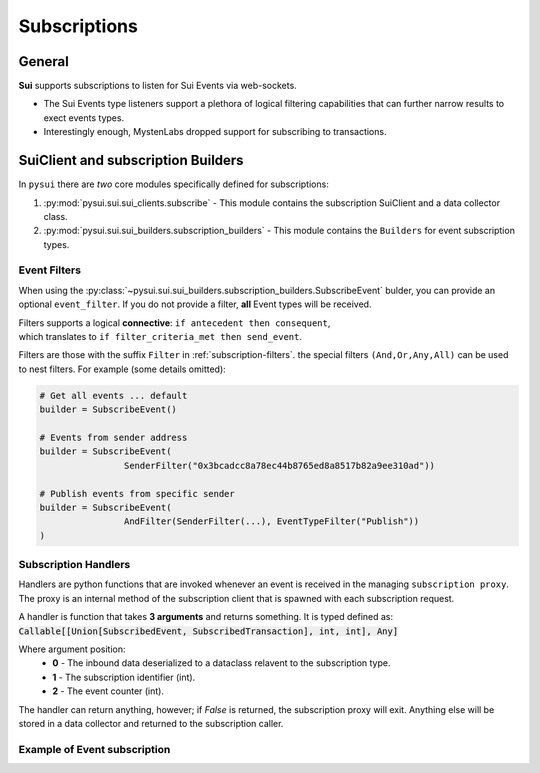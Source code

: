 
Subscriptions
=============

General
-------
**Sui** supports subscriptions to listen for Sui Events via web-sockets.

* The Sui Events type listeners support a plethora of logical filtering capabilities that can further narrow results to exect events types.
* Interestingly enough, MystenLabs dropped support for subscribing to transactions.

SuiClient and subscription Builders
-----------------------------------

In ``pysui`` there are *two* core modules specifically defined for subscriptions:

#. :py:mod:`pysui.sui.sui_clients.subscribe` - This module contains the subscription SuiClient and a data collector class.
#. :py:mod:`pysui.sui.sui_builders.subscription_builders` - This module contains the ``Builders`` for event subscription types.

Event Filters
~~~~~~~~~~~~~

When using the :py:class:`~pysui.sui.sui_builders.subscription_builders.SubscribeEvent` bulder, you can provide an optional ``event_filter``.
If you do not provide a filter, **all** Event types will be received.

| Filters supports a logical **connective**: ``if antecedent then consequent``,
| which translates to ``if filter_criteria_met then send_event``.

Filters are those with the suffix ``Filter`` in :ref:`subscription-filters`. the special filters ``(And,Or,Any,All)`` can be used to
nest filters. For example (some details omitted):

.. code-block:: Python

    # Get all events ... default
    builder = SubscribeEvent()

    # Events from sender address
    builder = SubscribeEvent(
                    SenderFilter("0x3bcadcc8a78ec44b8765ed8a8517b82a9ee310ad"))

    # Publish events from specific sender
    builder = SubscribeEvent(
                    AndFilter(SenderFilter(...), EventTypeFilter("Publish"))
    )

Subscription Handlers
~~~~~~~~~~~~~~~~~~~~~

Handlers are python functions that are invoked whenever an event is received in the managing ``subscription proxy``. The
proxy is an internal method of the subscription client that is spawned with each subscription request.

A handler is function that takes **3 arguments** and returns something. It is typed
defined as: :code:`Callable[[Union[SubscribedEvent, SubscribedTransaction], int, int], Any]`

Where argument position:
    * **0** - The inbound data deserialized to a dataclass relavent to the subscription type.
    * **1** - The subscription identifier (int).
    * **2** - The event counter (int).

The handler can return anything, however; if `False` is returned, the subscription proxy will exit.
Anything else will be stored in a data collector and returned to the subscription caller.

Example of Event subscription
~~~~~~~~~~~~~~~~~~~~~~~~~~~~~
.. code-block:: Python
   :linenos:

    import asyncio
    from pysui.sui.sui_clients.subscribe import SuiClient as async_subscriber
    from pysui.sui.sui_txresults.complex_tx import SubscribedEvent, EventEnvelope
    from pysui.sui.sui_builders.subscription_builders import *

    def event_handler(
        indata: SubscribedEvent,
        subscription_id: int,
        event_counter: int
    ) -> EventEnvelope:
        """Handler captures the move event type for each received."""
        event_parms: SubscribedEventParms = indata.params
        return EventEnvelope = event_parms.result

    # Asynchronous subscriber
    # use default clienti yaml at ~/.sui/sui_config/client.yaml

    client = async_subscriber(SuiConfig.default())

    # Use the explicit Event subscription service passing the
    # handler function and an optional name. A subscription proxy will be created
    # that manages listening on the websocket and delivering a value payload
    # to the handler function

    # Publish events from specific sender
    builder = SubscribeEvent(
                    AndFilter(
                        SenderFilter("0x3bcadcc8a78ec44b8765ed8a8517b82a9ee310ad"),
                        EventTypeFilter("Publish"))
    )

    subscription_result = await client.new_event_subscription(
        builder,
        event_handler, "event_handler")

    if subscription_result.is_ok():
        await asyncio.sleep(60.00)

        # Returns a tuple of results from any transaction
        # subscriptions and Sui event subscriptions that
        # were initiated.

        tx_subs_result, ev_subs_result = await client.kill_shutdown()

        if ev_subs_result:
            print("Transaction event listener results")
            for event in ev_subs_result:
                match event.result_string:

                    # Cancelled events maintain the data collected to the
                    # point of cancellation

                    case "Cancelled" | None:
                        for ev_event in event.result_data.collected
                            print(ev_event.to_json(indent=2))

                    case "General Exception":
                        print(f"Exception {event}")

                    case _:
                        print("ERROR")
    else:
        print(f"Error: {subscription_result.result_string}")
